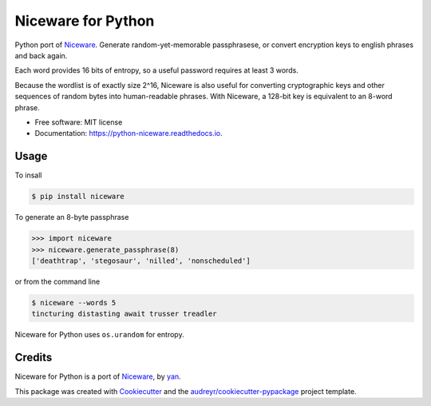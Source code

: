 Niceware for Python
===================

.. image:: https://img.shields.io/pypi/v/niceware.svg
        :target: https://pypi.python.org/pypi/niceware
        :alt: PyPI status

.. image:: https://img.shields.io/travis/moreati/python-niceware.svg
        :target: https://travis-ci.org/moreati/python-niceware
        :alt: Build status

.. image:: https://readthedocs.org/projects/python-niceware/badge/?version=latest
        :target: https://python-niceware.readthedocs.io/en/latest/?badge=latest
        :alt: Documentation Status

.. image:: https://pyup.io/repos/github/moreati/python-niceware/shield.svg
     :target: https://pyup.io/repos/github/moreati/python-niceware/
     :alt: Updates


Python port of Niceware_. Generate random-yet-memorable passphrasese,
or convert encryption keys to english phrases and back again.


Each word provides 16 bits of entropy, so a useful password requires at least
3 words.

Because the wordlist is of exactly size 2^16, Niceware is also useful for converting cryptographic keys and other sequences of random bytes into human-readable phrases. With Niceware, a 128-bit key is equivalent to an 8-word phrase.

* Free software: MIT license
* Documentation: https://python-niceware.readthedocs.io.

Usage
-----

To insall

.. code:: console

    $ pip install niceware

To generate an 8-byte passphrase

.. code:: python

    >>> import niceware
    >>> niceware.generate_passphrase(8)
    ['deathtrap', 'stegosaur', 'nilled', 'nonscheduled']

or from the command line

.. code:: console

    $ niceware --words 5
    tincturing distasting await trusser treadler

Niceware for Python uses ``os.urandom`` for entropy.

Credits
-------

Niceware for Python is a port of Niceware_, by yan_.

This package was created with Cookiecutter_ and the `audreyr/cookiecutter-pypackage`_ project template.

.. _Niceware: https://github.com/diracdeltas/niceware
.. _yan: https://diracdeltas.github.io/blog/about/
.. _Cookiecutter: https://github.com/audreyr/cookiecutter
.. _`audreyr/cookiecutter-pypackage`: https://github.com/audreyr/cookiecutter-pypackage

